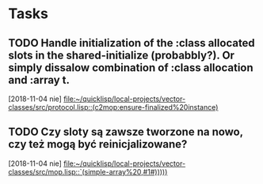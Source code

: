 * Tasks
** TODO Handle initialization of the :class allocated slots in the shared-initialize (probabbly?). Or simply dissalow combination of :class allocation and :array t.
   [2018-11-04 nie]
   [[file:~/quicklisp/local-projects/vector-classes/src/protocol.lisp::(c2mop:ensure-finalized%20instance)]]
** TODO Czy sloty są zawsze tworzone na nowo, czy też mogą być reinicjalizowane?
   [2018-11-04 nie]
   [[file:~/quicklisp/local-projects/vector-classes/src/mop.lisp::`(simple-array%20,#1#)))))]]
